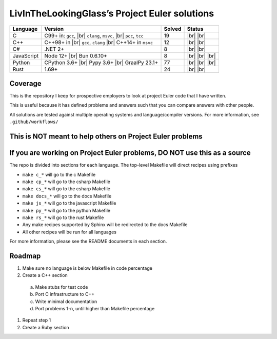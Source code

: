 LivInTheLookingGlass’s Project Euler solutions
==============================================

.. |Ci| image:: https://img.shields.io/github/actions/workflow/status/LivInTheLookingGlass/Euler/c.yml?logo=github&logoSize=auto&label=C%20Tests
   :target: https://github.com/LivInTheLookingGlass/Euler/actions/workflows/c.yml
.. |Cpi| image:: https://img.shields.io/github/actions/workflow/status/LivInTheLookingGlass/Euler/cplusplus.yml?logo=github&logoSize=auto&label=Cpp%20Tests
   :target: https://github.com/LivInTheLookingGlass/Euler/actions/workflows/cplusplus.yml
.. |C#i| image:: https://img.shields.io/github/actions/workflow/status/LivInTheLookingGlass/Euler/csharp.yml?logo=github&logoSize=auto&label=C%23%20Tests
   :target: https://github.com/LivInTheLookingGlass/Euler/actions/workflows/csharp.yml
.. |JavaScript| image:: https://img.shields.io/github/actions/workflow/status/LivInTheLookingGlass/Euler/javascript.yml?logo=github&logoSize=auto&label=Js%20Tests
   :target: https://github.com/LivInTheLookingGlass/Euler/actions/workflows/javascript.yml
.. |Python| image:: https://img.shields.io/github/actions/workflow/status/LivInTheLookingGlass/Euler/python.yml?logo=github&logoSize=auto&label=Py%20Tests
   :target: https://github.com/LivInTheLookingGlass/Euler/actions/workflows/python.yml
.. |Rust| image:: https://img.shields.io/github/actions/workflow/status/LivInTheLookingGlass/Euler/rust.yml?logo=github&logoSize=auto&label=Rs%20Tests
   :target: https://github.com/LivInTheLookingGlass/Euler/actions/workflows/rust.yml
.. |CodeQL| image:: https://img.shields.io/github/actions/workflow/status/LivInTheLookingGlass/Euler/codeql.yml?logo=github&logoSize=auto&label=CodeQL
   :target: https://github.com/LivInTheLookingGlass/Euler/actions/workflows/codeql.yml
.. |ESLint| image:: https://img.shields.io/github/actions/workflow/status/LivInTheLookingGlass/Euler/eslint.yml?logo=github&logoSize=auto&label=ESLint
   :target: https://github.com/LivInTheLookingGlass/Euler/actions/workflows/eslint.yml
.. |RustClippy| image:: https://img.shields.io/github/actions/workflow/status/LivInTheLookingGlass/Euler/rust-clippy.yml?logo=github&logoSize=auto&label=Clippy
   :target: https://github.com/LivInTheLookingGlass/Euler/actions/workflows/rust-clippy.yml
.. |PythonLint| image:: https://img.shields.io/github/actions/workflow/status/LivInTheLookingGlass/Euler/python-lint.yml?logo=github&logoSize=auto&label=mypy%2Bisort
   :target: https://github.com/LivInTheLookingGlass/Euler/actions/workflows/python-lint.yml
.. |C-Cov| image:: https://img.shields.io/codecov/c/github/LivInTheLookingGlass/Euler?flag=C&logo=codecov&logoSize=auto&label=C%20Cov
   :target: https://app.codecov.io/github/LivInTheLookingGlass/Euler?flags%5B0%5D=C
.. |Cp-Cov| image:: https://img.shields.io/codecov/c/github/LivInTheLookingGlass/Euler?flag=Cpp&logo=codecov&logoSize=auto&label=Cpp%20Cov
   :target: https://app.codecov.io/github/LivInTheLookingGlass/Euler?flags%5B0%5D=Cpp
.. |Cs-Cov| image:: https://img.shields.io/codecov/c/github/LivInTheLookingGlass/Euler?flag=Csharp&logo=codecov&logoSize=auto&label=C%23%20Cov
   :target: https://app.codecov.io/github/LivInTheLookingGlass/Euler?flags%5B0%5D=Csharp
.. |Js-Cov| image:: https://img.shields.io/codecov/c/github/LivInTheLookingGlass/Euler?flag=JavaScript&logo=codecov&logoSize=auto&label=Js%20Cov
   :target: https://app.codecov.io/github/LivInTheLookingGlass/Euler?flags%5B0%5D=JavaScript
.. |Py-Cov| image:: https://img.shields.io/codecov/c/github/LivInTheLookingGlass/Euler?flag=Python&logo=codecov&logoSize=auto&label=Py%20Cov
   :target: https://app.codecov.io/github/LivInTheLookingGlass/Euler?flags%5B0%5D=Python
.. |Rs-Cov| image:: https://img.shields.io/codecov/c/github/LivInTheLookingGlass/Euler?flag=Rust&logo=codecov&logoSize=auto&label=Rs%20Cov
   :target: https://app.codecov.io/github/LivInTheLookingGlass/Euler?flags%5B0%5D=Rust
.. |br| raw:: html

  <br/>

+------------+-------------------------+--------+-------------------+
| Language   | Version                 | Solved | Status            |
+============+=========================+========+===================+
| C          | C99+ in: ``gcc``, |br|  | 19     | |Ci| |br|         |
|            | ``clang``, ``msvc``,    |        | |C-Cov| |br|      |
|            | |br| ``pcc``, ``tcc``   |        | |CodeQL|          |
+------------+-------------------------+--------+-------------------+
| C++        | C++98+ in |br|          | 12     | |Cpi| |br|        |
|            | ``gcc``, ``clang`` |br| |        | |Cp-Cov| |br|     |
|            | C++14+ in ``msvc``      |        | |CodeQL|          |
+------------+-------------------------+--------+-------------------+
| C#         | .NET 2+                 |  8     | |C#i| |br|        |
|            |                         |        | |Cs-Cov| |br|     |
|            |                         |        | |CodeQL|          |
+------------+-------------------------+--------+-------------------+
| JavaScript | Node 12+ |br|           |  8     | |JavaScript| |br| |
|            | Bun 0.6.10+             |        | |Js-Cov| |br|     |
|            |                         |        | |CodeQL| |br|     |
|            |                         |        | |ESLint|          |
+------------+-------------------------+--------+-------------------+
| Python     | CPython 3.6+ |br|       | 77     | |Python| |br|     |
|            | Pypy 3.6+ |br|          |        | |Py-Cov| |br|     |
|            | GraalPy 23.1+           |        | |CodeQL| |br|     |
|            |                         |        | |PythonLint|      |
+------------+-------------------------+--------+-------------------+
| Rust       | 1.69+                   | 24     | |Rust| |br|       |
|            |                         |        | |Rs-Cov| |br|     |
|            |                         |        | |RustClippy|      |
+------------+-------------------------+--------+-------------------+

Coverage
--------
.. image:: https://codecov.io/github/LivInTheLookingGlass/Euler/graphs/icicle.svg?token=6GHBNILEHG

This is the repository I keep for prospective employers to look at
project Euler code that I have written.

This is useful because it has defined problems and answers such that you
can compare answers with other people.

All solutions are tested against multiple operating systems and
language/compiler versions. For more information, see
``.github/workflows/``

This is NOT meant to help others on Project Euler problems
----------------------------------------------------------

If you are working on Project Euler problems, DO NOT use this as a source
-------------------------------------------------------------------------

The repo is divided into sections for each language. The top-level
Makefile will direct recipes using prefixes

-  ``make c_*`` will go to the c Makefile
-  ``make cp_*`` will go to the csharp Makefile
-  ``make cs_*`` will go to the csharp Makefile
-  ``make docs_*`` will go to the docs Makefile
-  ``make js_*`` will go to the javascript Makefile
-  ``make py_*`` will go to the python Makefile
-  ``make rs_*`` will go to the rust Makefile
-  Any make recipes supported by Sphinx will be redirected to the docs Makefile
-  All other recipes will be run for all languages

For more information, please see the README documents in each section.

Roadmap
-------

1. Make sure no language is below Makefile in code percentage
2. Create a C++ section
  a. Make stubs for test code
  b. Port C infrastructure to C++
  c. Write minimal documentation
  d. Port problems 1-n, until higher than Makefile percentage
1. Repeat step 1
2. Create a Ruby section
